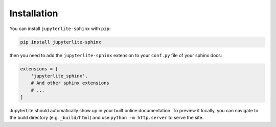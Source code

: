 Installation
============

You can install ``jupyterlite-sphinx`` with ``pip``:

.. code-block::

    pip install jupyterlite-sphinx

then you need to add the ``jupyterlite-sphinx`` extension to your ``conf.py`` file of your sphinx docs:

.. code-block:: python

    extensions = [
        'jupyterlite_sphinx',
        # And other sphinx extensions
        # ...
    ]

JupyterLite should automatically show up in your built online documentation. To preview it locally, you can navigate to the build directory (e.g. ``_build/html``) and use ``python -m http.server`` to serve the site.
